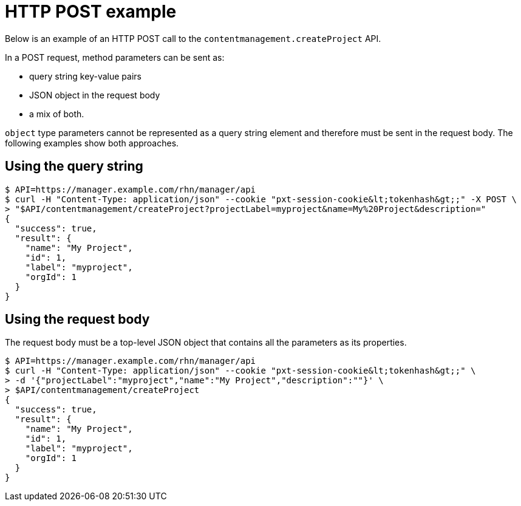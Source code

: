 = HTTP POST example

Below is an example of an HTTP POST call to the `contentmanagement.createProject` API.

In a POST request, method parameters can be sent as:

* query string key-value pairs
* JSON object in the request body
* a mix of both. 

`object` type parameters cannot be represented as a query string element and therefore must be sent in the request body.
The following examples show both approaches.


== Using the query string

[source,bash]
----
$ API=https://manager.example.com/rhn/manager/api
$ curl -H "Content-Type: application/json" --cookie "pxt-session-cookie&lt;tokenhash&gt;;" -X POST \
> "$API/contentmanagement/createProject?projectLabel=myproject&name=My%20Project&description="
{
  "success": true,
  "result": {
    "name": "My Project",
    "id": 1,
    "label": "myproject",
    "orgId": 1
  }
}
----


== Using the request body

The request body must be a top-level JSON object that contains all the parameters as its properties.

[source,bash]
----
$ API=https://manager.example.com/rhn/manager/api
$ curl -H "Content-Type: application/json" --cookie "pxt-session-cookie&lt;tokenhash&gt;;" \
> -d '{"projectLabel":"myproject","name":"My Project","description":""}' \
> $API/contentmanagement/createProject
{
  "success": true,
  "result": {
    "name": "My Project",
    "id": 1,
    "label": "myproject",
    "orgId": 1
  }
}
----

